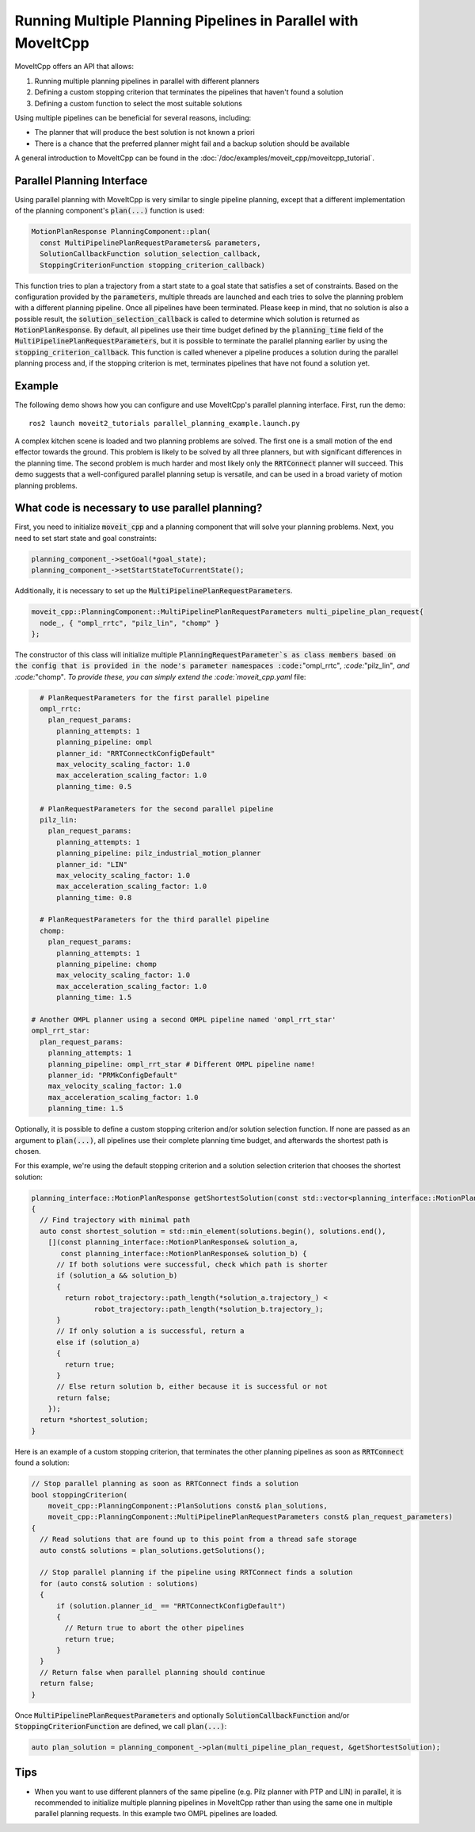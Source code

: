 Running Multiple Planning Pipelines in Parallel with MoveItCpp
==============================================================

MoveItCpp offers an API that allows:

1. Running multiple planning pipelines in parallel with different planners
2. Defining a custom stopping criterion that terminates the pipelines that haven't found a solution
3. Defining a custom function to select the most suitable solutions

Using multiple pipelines can be beneficial for several reasons, including:

- The planner that will produce the best solution is not known a priori
- There is a chance that the preferred planner might fail and a backup solution should be available

A general introduction to MoveItCpp can be found in the :doc:`/doc/examples/moveit_cpp/moveitcpp_tutorial`.

Parallel Planning Interface
---------------------------

Using parallel planning with MoveItCpp is very similar to single pipeline planning, except that a different implementation
of the planning component's :code:`plan(...)` function is used:

.. code-block:: c++

    MotionPlanResponse PlanningComponent::plan(
      const MultiPipelinePlanRequestParameters& parameters,
      SolutionCallbackFunction solution_selection_callback,
      StoppingCriterionFunction stopping_criterion_callback)

This function tries to plan a trajectory from a start state to a goal state that satisfies a set of constraints. Based on the configuration
provided by the :code:`parameters`, multiple threads are launched and each tries to solve the planning problem with a different planning pipeline. Once
all pipelines have been terminated. Please keep in mind, that no solution is also a possible result, the :code:`solution_selection_callback` is called to determine which
solution is returned as :code:`MotionPlanResponse`. By default, all pipelines use their time budget defined by the :code:`planning_time` field of the :code:`MultiPipelinePlanRequestParameters`, but it is possible to terminate the parallel planning earlier by using the :code:`stopping_criterion_callback`. This function
is called whenever a pipeline produces a solution during the parallel planning process and, if the stopping criterion is met, terminates pipelines that have not found a solution yet.

Example
-------

The following demo shows how you can configure and use MoveItCpp's parallel planning interface. First,
run the demo: ::

  ros2 launch moveit2_tutorials parallel_planning_example.launch.py

A complex kitchen scene is loaded and two planning problems are solved. The first one is a small motion of the end effector towards the ground. This problem is likely to be solved by all three
planners, but with significant differences in the planning time. The second problem is much harder and most likely only the :code:`RRTConnect` planner will succeed. This demo
suggests that a well-configured parallel planning setup is versatile, and can be used in a broad variety of motion planning problems.

What code is necessary to use parallel planning?
------------------------------------------------

First, you need to initialize :code:`moveit_cpp` and a planning component that will solve your planning problems. Next, you need to set start state and goal constraints:

.. code-block:: c++

    planning_component_->setGoal(*goal_state);
    planning_component_->setStartStateToCurrentState();

Additionally, it is necessary to set up the :code:`MultiPipelinePlanRequestParameters`.

.. code-block:: c++

    moveit_cpp::PlanningComponent::MultiPipelinePlanRequestParameters multi_pipeline_plan_request{
      node_, { "ompl_rrtc", "pilz_lin", "chomp" }
    };

The constructor of this class will initialize multiple :code:`PlanningRequestParameter`s as class members based on the config that is provided in the node's
parameter namespaces :code:`"ompl_rrtc"`, :code:`"pilz_lin"`, and :code:`"chomp"`. To provide these, you can simply extend the :code:`moveit_cpp.yaml` file:

.. code-block:: yaml

    # PlanRequestParameters for the first parallel pipeline
    ompl_rrtc:
      plan_request_params:
        planning_attempts: 1
        planning_pipeline: ompl
        planner_id: "RRTConnectkConfigDefault"
        max_velocity_scaling_factor: 1.0
        max_acceleration_scaling_factor: 1.0
        planning_time: 0.5

    # PlanRequestParameters for the second parallel pipeline
    pilz_lin:
      plan_request_params:
        planning_attempts: 1
        planning_pipeline: pilz_industrial_motion_planner
        planner_id: "LIN"
        max_velocity_scaling_factor: 1.0
        max_acceleration_scaling_factor: 1.0
        planning_time: 0.8

    # PlanRequestParameters for the third parallel pipeline
    chomp:
      plan_request_params:
        planning_attempts: 1
        planning_pipeline: chomp
        max_velocity_scaling_factor: 1.0
        max_acceleration_scaling_factor: 1.0
        planning_time: 1.5

  # Another OMPL planner using a second OMPL pipeline named 'ompl_rrt_star'
  ompl_rrt_star:
    plan_request_params:
      planning_attempts: 1
      planning_pipeline: ompl_rrt_star # Different OMPL pipeline name!
      planner_id: "PRMkConfigDefault"
      max_velocity_scaling_factor: 1.0
      max_acceleration_scaling_factor: 1.0
      planning_time: 1.5

Optionally, it is possible to define a custom stopping criterion and/or solution selection function. If none are passed as an argument to :code:`plan(...)`,
all pipelines use their complete planning time budget, and afterwards the shortest path is chosen.

For this example, we're using the default stopping criterion and a solution selection criterion that chooses the shortest solution:

.. code-block:: c++

    planning_interface::MotionPlanResponse getShortestSolution(const std::vector<planning_interface::MotionPlanResponse>& solutions)
    {
      // Find trajectory with minimal path
      auto const shortest_solution = std::min_element(solutions.begin(), solutions.end(),
        [](const planning_interface::MotionPlanResponse& solution_a,
           const planning_interface::MotionPlanResponse& solution_b) {
          // If both solutions were successful, check which path is shorter
          if (solution_a && solution_b)
          {
            return robot_trajectory::path_length(*solution_a.trajectory_) <
                   robot_trajectory::path_length(*solution_b.trajectory_);
          }
          // If only solution a is successful, return a
          else if (solution_a)
          {
            return true;
          }
          // Else return solution b, either because it is successful or not
          return false;
        });
      return *shortest_solution;
    }

Here is an example of a custom stopping criterion, that terminates the other planning pipelines as soon as :code:`RRTConnect` found a solution:

.. code-block:: c++

    // Stop parallel planning as soon as RRTConnect finds a solution
    bool stoppingCriterion(
        moveit_cpp::PlanningComponent::PlanSolutions const& plan_solutions,
        moveit_cpp::PlanningComponent::MultiPipelinePlanRequestParameters const& plan_request_parameters)
    {
      // Read solutions that are found up to this point from a thread safe storage
      auto const& solutions = plan_solutions.getSolutions();

      // Stop parallel planning if the pipeline using RRTConnect finds a solution
      for (auto const& solution : solutions)
      {
          if (solution.planner_id_ == "RRTConnectkConfigDefault")
          {
            // Return true to abort the other pipelines
            return true;
          }
      }
      // Return false when parallel planning should continue
      return false;
    }

Once :code:`MultiPipelinePlanRequestParameters` and optionally :code:`SolutionCallbackFunction` and/or :code:`StoppingCriterionFunction` are defined, we call :code:`plan(...)`:

.. code-block:: c++

    auto plan_solution = planning_component_->plan(multi_pipeline_plan_request, &getShortestSolution);

Tips
----

- When you want to use different planners of the same pipeline (e.g. Pilz planner with PTP and LIN) in parallel, it is recommended to initialize multiple planning pipelines in MoveItCpp rather than using the same one in multiple parallel planning requests. In this example two OMPL pipelines are loaded.
